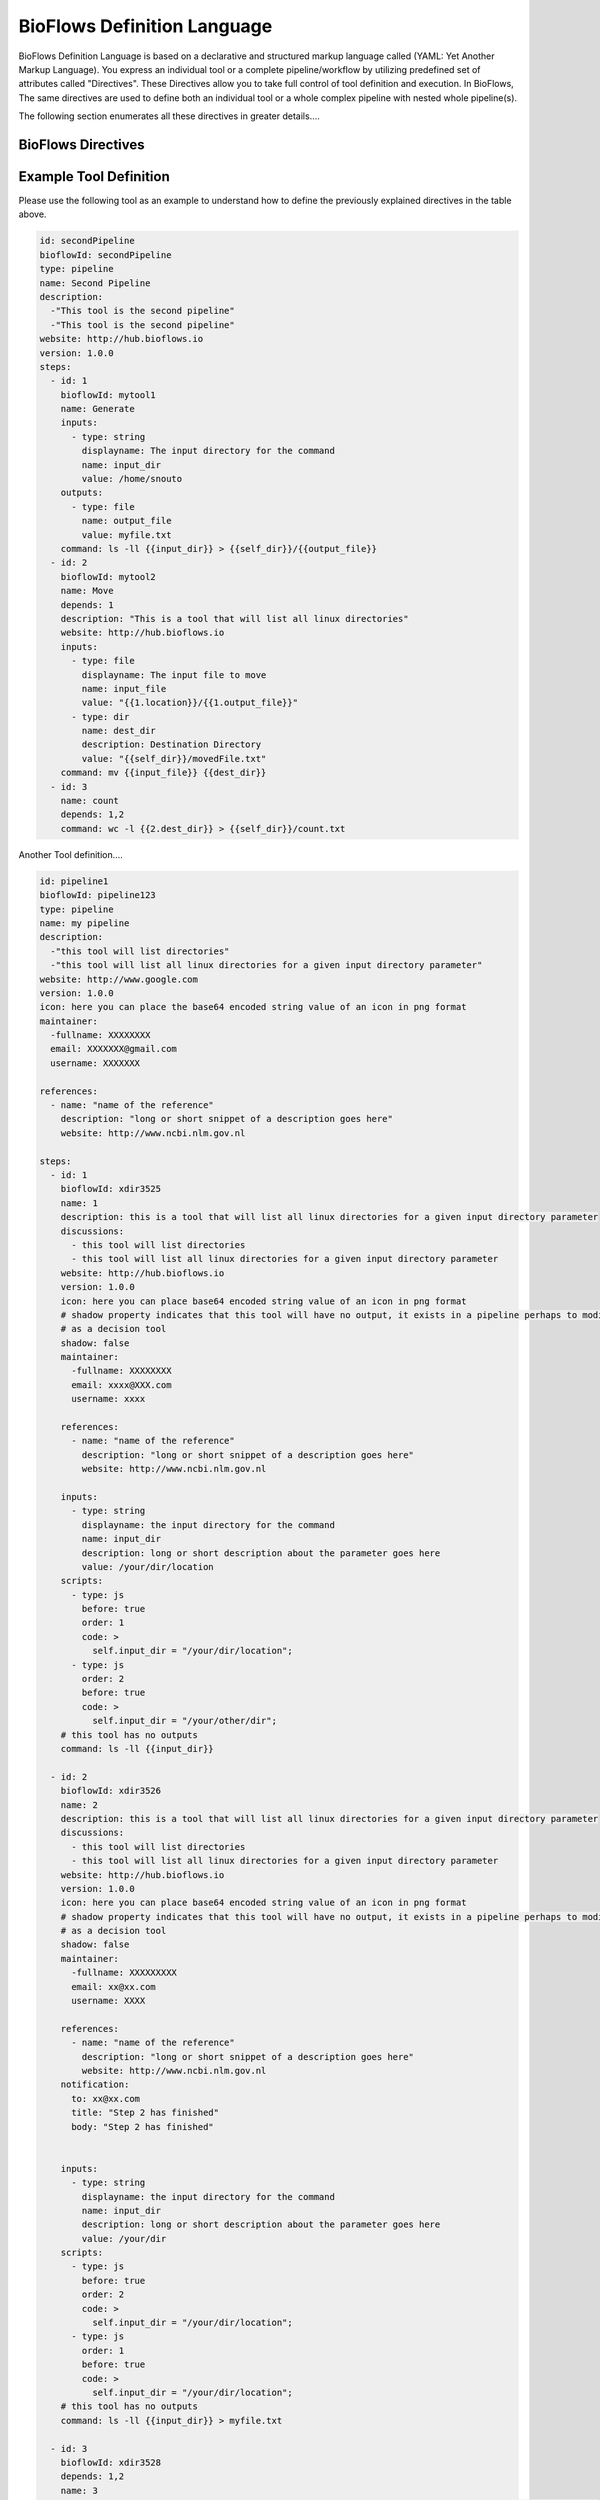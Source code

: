 BioFlows Definition Language
############################

BioFlows Definition Language is based on a declarative and structured markup language called (YAML: Yet Another Markup Language).
You express an individual tool or a complete pipeline/workflow by utilizing predefined set of attributes called "Directives".
These Directives allow you to take full control of tool definition and execution.
In BioFlows, The same directives are used to define both an individual tool or a whole complex pipeline with nested whole pipeline(s).

The following section enumerates all these directives in greater details....

BioFlows Directives
===================
.. csv-table:: BioFlows Tool/Pipeline Directives
   :file:  directives.csv
   :header-rows: 1
   :widths: 130, 170

Example Tool Definition
=======================

Please use the following tool as an example to understand how to define the previously explained directives in the table above.

.. code-block:: yaml

    id: secondPipeline
    bioflowId: secondPipeline
    type: pipeline
    name: Second Pipeline
    description:
      -"This tool is the second pipeline"
      -"This tool is the second pipeline"
    website: http://hub.bioflows.io
    version: 1.0.0
    steps:
      - id: 1
        bioflowId: mytool1
        name: Generate
        inputs:
          - type: string
            displayname: The input directory for the command
            name: input_dir
            value: /home/snouto
        outputs:
          - type: file
            name: output_file
            value: myfile.txt
        command: ls -ll {{input_dir}} > {{self_dir}}/{{output_file}}
      - id: 2
        bioflowId: mytool2
        name: Move
        depends: 1
        description: "This is a tool that will list all linux directories"
        website: http://hub.bioflows.io
        inputs:
          - type: file
            displayname: The input file to move
            name: input_file
            value: "{{1.location}}/{{1.output_file}}"
          - type: dir
            name: dest_dir
            description: Destination Directory
            value: "{{self_dir}}/movedFile.txt"
        command: mv {{input_file}} {{dest_dir}}
      - id: 3
        name: count
        depends: 1,2
        command: wc -l {{2.dest_dir}} > {{self_dir}}/count.txt


Another Tool definition....

.. code-block:: yaml

    id: pipeline1
    bioflowId: pipeline123
    type: pipeline
    name: my pipeline
    description:
      -"this tool will list directories"
      -"this tool will list all linux directories for a given input directory parameter"
    website: http://www.google.com
    version: 1.0.0
    icon: here you can place the base64 encoded string value of an icon in png format
    maintainer:
      -fullname: XXXXXXXX
      email: XXXXXXX@gmail.com
      username: XXXXXXX

    references:
      - name: "name of the reference"
        description: "long or short snippet of a description goes here"
        website: http://www.ncbi.nlm.gov.nl

    steps:
      - id: 1
        bioflowId: xdir3525
        name: 1
        description: this is a tool that will list all linux directories for a given input directory parameter
        discussions:
          - this tool will list directories
          - this tool will list all linux directories for a given input directory parameter
        website: http://hub.bioflows.io
        version: 1.0.0
        icon: here you can place base64 encoded string value of an icon in png format
        # shadow property indicates that this tool will have no output, it exists in a pipeline perhaps to modify some pipeline config param values or act
        # as a decision tool
        shadow: false
        maintainer:
          -fullname: XXXXXXXX
          email: xxxx@XXX.com
          username: xxxx

        references:
          - name: "name of the reference"
            description: "long or short snippet of a description goes here"
            website: http://www.ncbi.nlm.gov.nl

        inputs:
          - type: string
            displayname: the input directory for the command
            name: input_dir
            description: long or short description about the parameter goes here
            value: /your/dir/location
        scripts:
          - type: js
            before: true
            order: 1
            code: >
              self.input_dir = "/your/dir/location";
          - type: js
            order: 2
            before: true
            code: >
              self.input_dir = "/your/other/dir";
        # this tool has no outputs
        command: ls -ll {{input_dir}}

      - id: 2
        bioflowId: xdir3526
        name: 2
        description: this is a tool that will list all linux directories for a given input directory parameter
        discussions:
          - this tool will list directories
          - this tool will list all linux directories for a given input directory parameter
        website: http://hub.bioflows.io
        version: 1.0.0
        icon: here you can place base64 encoded string value of an icon in png format
        # shadow property indicates that this tool will have no output, it exists in a pipeline perhaps to modify some pipeline config param values or act
        # as a decision tool
        shadow: false
        maintainer:
          -fullname: XXXXXXXXX
          email: xx@xx.com
          username: XXXX

        references:
          - name: "name of the reference"
            description: "long or short snippet of a description goes here"
            website: http://www.ncbi.nlm.gov.nl
        notification:
          to: xx@xx.com
          title: "Step 2 has finished"
          body: "Step 2 has finished"


        inputs:
          - type: string
            displayname: the input directory for the command
            name: input_dir
            description: long or short description about the parameter goes here
            value: /your/dir
        scripts:
          - type: js
            before: true
            order: 2
            code: >
              self.input_dir = "/your/dir/location";
          - type: js
            order: 1
            before: true
            code: >
              self.input_dir = "/your/dir/location";
        # this tool has no outputs
        command: ls -ll {{input_dir}} > myfile.txt

      - id: 3
        bioflowId: xdir3528
        depends: 1,2
        name: 3
        description: this is a tool that will list all linux directories for a given input directory parameter
        discussions:
          - this tool will list directories
          - this tool will list all linux directories for a given input directory parameter
        website: http://hub.bioflows.io
        version: 1.0.0
        icon: here you can place base64 encoded string value of an icon in png format
        # shadow property indicates that this tool will have no output, it exists in a pipeline perhaps to modify some pipeline config param values or act
        # as a decision tool
        shadow: false
        maintainer:
          -fullname: XXXXXXXXX
          email: xx@xx.com
          username: XXXX

        references:
          - name: "name of the reference"
            description: "long or short snippet of a description goes here"
            website: http://www.ncbi.nlm.gov.nl

        inputs:
          - type: string
            displayname: the input directory for the command
            name: input_dir
            description: long or short description about the parameter goes here
            value: /your/dir
        scripts:
          - type: js
            before: true
            order: 1
            code: >
              self.input_dir = "/your/dir/location";
          - type: js
            order: 2
            before: true
            code: >
              self.input_dir = "/your/dir/location";
        # this tool has no outputs
        command: ls -ll {{input_dir}}

      - id: 5
        bioflowId: xdir3529
        depends: 1,3
        name: 5
        description: this is a tool that will list all linux directories for a given input directory parameter
        discussions:
          - this tool will list directories
          - this tool will list all linux directories for a given input directory parameter
        website: http://hub.bioflows.io
        version: 1.0.0
        icon: here you can place base64 encoded string value of an icon in png format
        # shadow property indicates that this tool will have no output, it exists in a pipeline perhaps to modify some pipeline config param values or act
        # as a decision tool
        shadow: false
        maintainer:
          -fullname: XXXXXXXXX
          email: xx@xx.com
          username: XXXX

        references:
          - name: "name of the reference"
            description: "long or short snippet of a description goes here"
            website: http://www.ncbi.nlm.gov.nl

        inputs:
          - type: string
            displayname: the input directory for the command
            name: input_dir
            description: long or short description about the parameter goes here
            value: /your/dir
        scripts:
          - type: js
            before: true
            order: 1
            code: >
              self.input_dir = "/your/dir/location";
          - type: js
            order: 2
            before: true
            code: >
              self.input_dir = "/your/dir/location";
        # this tool has no outputs
        command: ls -ll {{input_dir}}

      - id: 4
        bioflowId: xdir3529
        depends: 3,5
        name: 4
        description: this is a tool that will list all linux directories for a given input directory parameter
        discussions:
          - this tool will list directories
          - this tool will list all linux directories for a given input directory parameter
        website: http://hub.bioflows.io
        version: 1.0.0
        icon: here you can place base64 encoded string value of an icon in png format
        # shadow property indicates that this tool will have no output, it exists in a pipeline perhaps to modify some pipeline config param values or act
        # as a decision tool
        shadow: false
        maintainer:
          -fullname: XXXXXXXXX
          email: xx@xx.com
          username: XXXX

        references:
          - name: "name of the reference"
            description: "long or short snippet of a description goes here"
            website: http://www.ncbi.nlm.gov.nl

        inputs:
          - type: string
            displayname: the input directory for the command
            name: input_dir
            description: long or short description about the parameter goes here
            value: /your/dir
        scripts:
          - type: js
            before: true
            order: 1
            code: >
              self.input_dir = "/your/dir/location";
          - type: js
            order: 2
            before: true
            code: >
              self.input_dir = "/your/dir/location";
        # this tool has no outputs
        command: ls -ll {{input_dir}}